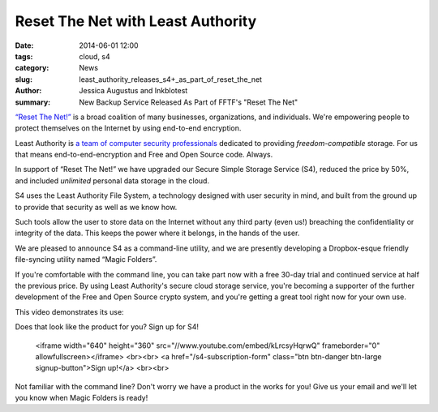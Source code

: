 ﻿.. -*- coding: utf-8-with-signature-unix; fill-column: 73; indent-tabs-mode: nil -*-

Reset The Net with Least Authority
==================================

:date: 2014-06-01 12:00
:tags: cloud, s4
:category: News
:slug: least_authority_releases_s4+_as_part_of_reset_the_net
:author: Jessica Augustus and Inkblotest
:summary: New Backup Service Released As Part of FFTF's "Reset The Net"

`“Reset The Net!”`_ is a broad coalition of many businesses, organizations, and individuals. We're empowering people to protect themselves on the Internet by using end-to-end encryption.

.. _“Reset The Net!”: https://www.resetthenet.org/

Least Authority is `a team of computer security professionals`_ dedicated to providing *freedom-compatible* storage. For us that means end-to-end-encryption and Free and Open Source code. Always.

.. _a team of computer security professionals: /about_us

In support of “Reset The Net!” we have upgraded our Secure Simple Storage Service (S4), reduced the price by 50%, and included *unlimited* personal data storage in the cloud.

S4 uses the Least Authority File System, a technology designed with
user security in mind, and built from the ground up to provide that security as well as we know how.


Such tools allow the user to store data on the Internet without any third party (even us!) breaching the confidentiality or integrity of the data. This keeps the power where it belongs, in the hands of the user.


We are pleased to announce S4 as a command-line utility, and we are presently developing a Dropbox-esque friendly file-syncing utility named “Magic Folders”.


If you're comfortable with the command line, you can take part now with a free 30-day trial and continued service at half the previous price.
By using Least Authority's secure cloud storage service, you're becoming a supporter of the further development of the Free and Open Source crypto system,
and you're getting a great tool right now for your own use.


This video demonstrates its use:

.. raw:: html

Does that look like the product for you? Sign up for S4!

   <iframe width="640" height="360" src="//www.youtube.com/embed/kLrcsyHqrwQ" frameborder="0" allowfullscreen></iframe>
   <br><br>
   <a href="/s4-subscription-form" class="btn btn-danger btn-large signup-button">Sign up!</a>
   <br><br>

Not familiar with the command line? Don't worry we have a product in the works for you! Give us your email and we'll let you know when Magic Folders is ready!

.. raw:: html

   <form action="/collect-email" method="post" enctype="multipart/form-data" class="big-signup-form signup-form form-inline">
      <input type="email" name="Email" placeholder="Email address" required="true">
      <input type="hidden" name="ProductName" value="magicfolder">
      <input type="hidden" name="ProductFullName" value="Magic Folder">
      <button type="submit" class="btn btn-danger btn-large signup-button">Sign up!</button>
   </form>

.. _This video: https://www.youtube.com/embed/kLrcsyHqrwQ
